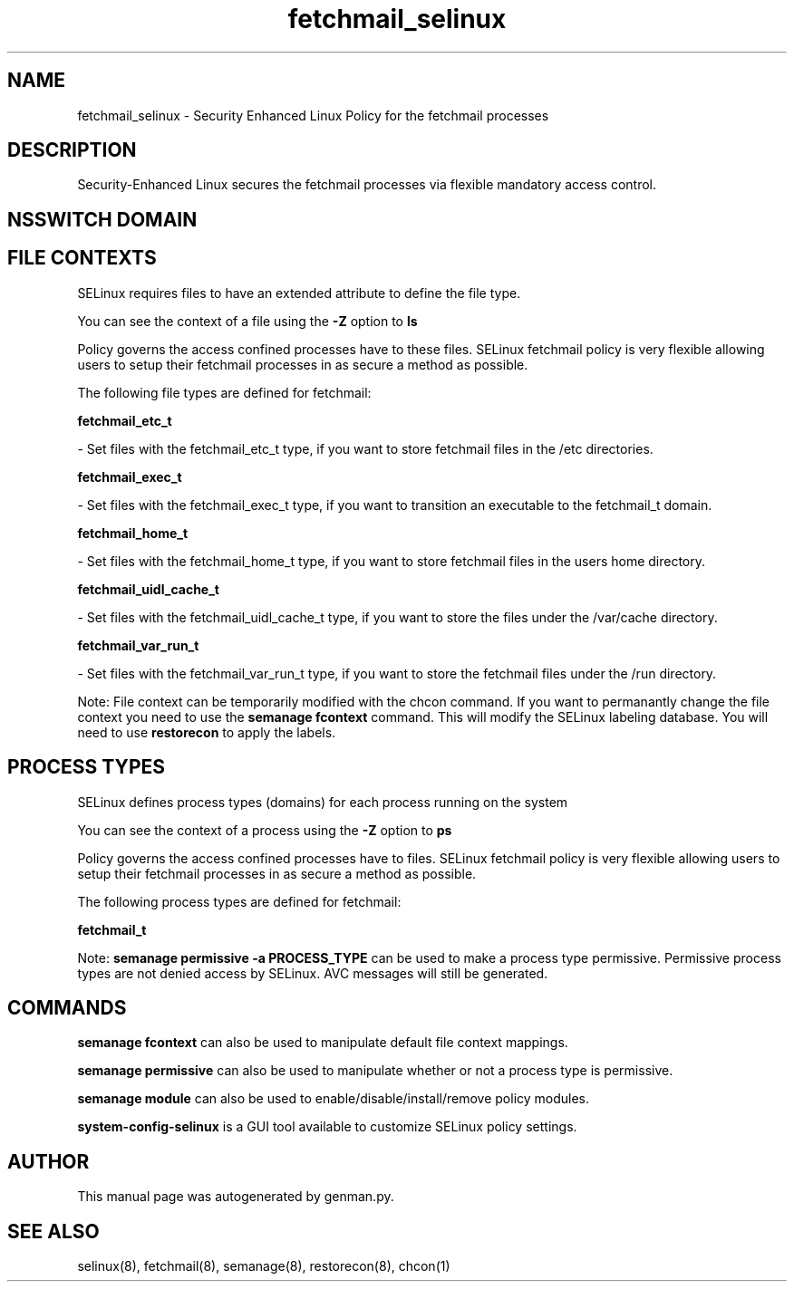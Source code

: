 .TH  "fetchmail_selinux"  "8"  "fetchmail" "dwalsh@redhat.com" "fetchmail SELinux Policy documentation"
.SH "NAME"
fetchmail_selinux \- Security Enhanced Linux Policy for the fetchmail processes
.SH "DESCRIPTION"

Security-Enhanced Linux secures the fetchmail processes via flexible mandatory access
control.  

.SH NSSWITCH DOMAIN

.SH FILE CONTEXTS
SELinux requires files to have an extended attribute to define the file type. 
.PP
You can see the context of a file using the \fB\-Z\fP option to \fBls\bP
.PP
Policy governs the access confined processes have to these files. 
SELinux fetchmail policy is very flexible allowing users to setup their fetchmail processes in as secure a method as possible.
.PP 
The following file types are defined for fetchmail:


.EX
.PP
.B fetchmail_etc_t 
.EE

- Set files with the fetchmail_etc_t type, if you want to store fetchmail files in the /etc directories.


.EX
.PP
.B fetchmail_exec_t 
.EE

- Set files with the fetchmail_exec_t type, if you want to transition an executable to the fetchmail_t domain.


.EX
.PP
.B fetchmail_home_t 
.EE

- Set files with the fetchmail_home_t type, if you want to store fetchmail files in the users home directory.


.EX
.PP
.B fetchmail_uidl_cache_t 
.EE

- Set files with the fetchmail_uidl_cache_t type, if you want to store the files under the /var/cache directory.


.EX
.PP
.B fetchmail_var_run_t 
.EE

- Set files with the fetchmail_var_run_t type, if you want to store the fetchmail files under the /run directory.


.PP
Note: File context can be temporarily modified with the chcon command.  If you want to permanantly change the file context you need to use the 
.B semanage fcontext 
command.  This will modify the SELinux labeling database.  You will need to use
.B restorecon
to apply the labels.

.SH PROCESS TYPES
SELinux defines process types (domains) for each process running on the system
.PP
You can see the context of a process using the \fB\-Z\fP option to \fBps\bP
.PP
Policy governs the access confined processes have to files. 
SELinux fetchmail policy is very flexible allowing users to setup their fetchmail processes in as secure a method as possible.
.PP 
The following process types are defined for fetchmail:

.EX
.B fetchmail_t 
.EE
.PP
Note: 
.B semanage permissive -a PROCESS_TYPE 
can be used to make a process type permissive. Permissive process types are not denied access by SELinux. AVC messages will still be generated.

.SH "COMMANDS"
.B semanage fcontext
can also be used to manipulate default file context mappings.
.PP
.B semanage permissive
can also be used to manipulate whether or not a process type is permissive.
.PP
.B semanage module
can also be used to enable/disable/install/remove policy modules.

.PP
.B system-config-selinux 
is a GUI tool available to customize SELinux policy settings.

.SH AUTHOR	
This manual page was autogenerated by genman.py.

.SH "SEE ALSO"
selinux(8), fetchmail(8), semanage(8), restorecon(8), chcon(1)
